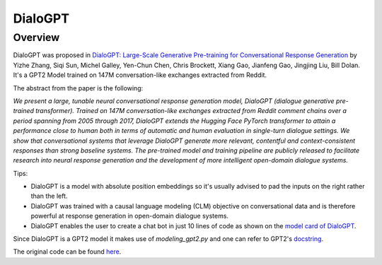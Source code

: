 DialoGPT
----------------------------------------------------

Overview
~~~~~~~~~~~~~~~~~~~~~

DialoGPT was proposed in
`DialoGPT: Large-Scale Generative Pre-training for Conversational Response Generation <https://arxiv.org/abs/1911.00536>`_
by Yizhe Zhang, Siqi Sun, Michel Galley, Yen-Chun Chen, Chris Brockett, Xiang Gao, Jianfeng Gao, Jingjing Liu, Bill Dolan.
It's a GPT2 Model trained on 147M conversation-like exchanges extracted from Reddit.

The abstract from the paper is the following:

*We present a large, tunable neural conversational response generation model, DialoGPT (dialogue generative pre-trained transformer). 
Trained on 147M conversation-like exchanges extracted from Reddit comment chains over a period spanning from 2005 through 2017, DialoGPT extends the Hugging Face PyTorch transformer to attain a performance close to human both in terms of automatic and human evaluation in single-turn dialogue settings.
We show that conversational systems that leverage DialoGPT generate more relevant, contentful and context-consistent responses than strong baseline systems.
The pre-trained model and training pipeline are publicly released to facilitate research into neural response generation and the development of more intelligent open-domain dialogue systems.*

Tips:

- DialoGPT is a model with absolute position embeddings so it's usually advised to pad the inputs on
  the right rather than the left.
- DialoGPT was trained with a causal language modeling (CLM) objective on conversational data and is therefore powerful at response generation in open-domain dialogue systems.
- DialoGPT enables the user to create a chat bot in just 10 lines of code as shown on the `model card of DialoGPT <https://huggingface.co/microsoft/DialoGPT-medium>`_.
 

Since DialoGPT is a GPT2 model it makes use of `modeling_gpt2.py` and one can refer to GPT2's `docstring <https://huggingface.co/transformers/model_doc/gpt2.html>`_.

The original code can be found `here <https://github.com/microsoft/DialoGPT>`_.
